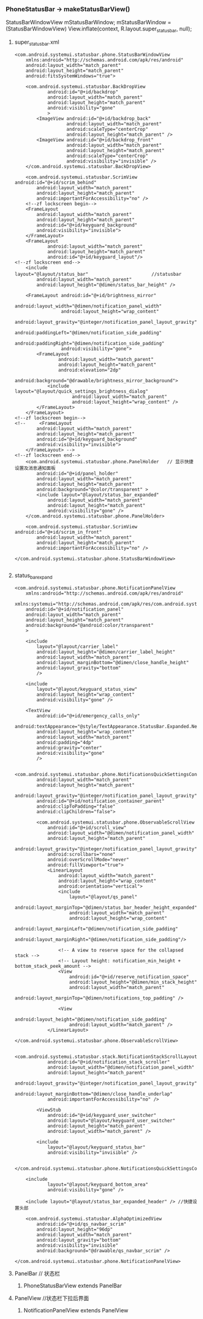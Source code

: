 *** PhoneStatusBar -> makeStatusBarView()

    StatusBarWindowView mStatusBarWindow;
    mStatusBarWindow = (StatusBarWindowView) View.inflate(context,
                R.layout.super_status_bar, null);

**** super_status_bar.xml
#+BEGIN_SRC 
<com.android.systemui.statusbar.phone.StatusBarWindowView
    xmlns:android="http://schemas.android.com/apk/res/android"
    android:layout_width="match_parent"
    android:layout_height="match_parent"
    android:fitsSystemWindows="true">

    <com.android.systemui.statusbar.BackDropView
            android:id="@+id/backdrop"
            android:layout_width="match_parent"
            android:layout_height="match_parent"
            android:visibility="gone"
            >
        <ImageView android:id="@+id/backdrop_back"
                   android:layout_width="match_parent"
                   android:scaleType="centerCrop"
                   android:layout_height="match_parent" />
        <ImageView android:id="@+id/backdrop_front"
                   android:layout_width="match_parent"
                   android:layout_height="match_parent"
                   android:scaleType="centerCrop"
                   android:visibility="invisible" />
    </com.android.systemui.statusbar.BackDropView>

    <com.android.systemui.statusbar.ScrimView android:id="@+id/scrim_behind"
        android:layout_width="match_parent"
        android:layout_height="match_parent"
        android:importantForAccessibility="no" />
	<!--zf lockscreen begin-->
    <FrameLayout 
        android:layout_width="match_parent"
        android:layout_height="match_parent"
        android:id="@+id/keyguard_background"
        android:visibility="invisible">
    </FrameLayout>
    <FrameLayout
            android:layout_width="match_parent"
            android:layout_height="match_parent"
            android:id="@+id/keyguard_layout"/>
<!--zf lockscreen end-->
    <include layout="@layout/status_bar"　　　　　　　　　　　　　　//statusbar
        android:layout_width="match_parent"
        android:layout_height="@dimen/status_bar_height" />

    <FrameLayout android:id="@+id/brightness_mirror"
                 android:layout_width="@dimen/notification_panel_width"
                 android:layout_height="wrap_content"
                 android:layout_gravity="@integer/notification_panel_layout_gravity"
                 android:paddingLeft="@dimen/notification_side_padding"
                 android:paddingRight="@dimen/notification_side_padding"
                 android:visibility="gone">
        <FrameLayout
                android:layout_width="match_parent"
                android:layout_height="match_parent"
                android:elevation="2dp"
                android:background="@drawable/brightness_mirror_background">
            <include layout="@layout/quick_settings_brightness_dialog"
                     android:layout_width="match_parent"
                     android:layout_height="wrap_content" />
        </FrameLayout>
    </FrameLayout>
<!--zf lockscreen begin-->
<!--     <FrameLayout 
        android:layout_width="match_parent"
        android:layout_height="match_parent"
        android:id="@+id/keyguard_background"
        android:visibility="invisible">
    </FrameLayout> -->
<!--zf lockscreen end-->    
    <com.android.systemui.statusbar.phone.PanelHolder   // 显示快捷设置及消息通知面板
        android:id="@+id/panel_holder"
        android:layout_width="match_parent"
        android:layout_height="match_parent"
        android:background="@color/transparent" >
        <include layout="@layout/status_bar_expanded"
            android:layout_width="match_parent"
            android:layout_height="match_parent"
            android:visibility="gone" />
    </com.android.systemui.statusbar.phone.PanelHolder>

    <com.android.systemui.statusbar.ScrimView android:id="@+id/scrim_in_front"
        android:layout_width="match_parent"
        android:layout_height="match_parent"
        android:importantForAccessibility="no" />

</com.android.systemui.statusbar.phone.StatusBarWindowView>

#+END_SRC

**** status_bar_expand
#+BEGIN_SRC 
<com.android.systemui.statusbar.phone.NotificationPanelView 
    xmlns:android="http://schemas.android.com/apk/res/android"
    xmlns:systemui="http://schemas.android.com/apk/res/com.android.systemui"
    android:id="@+id/notification_panel"
    android:layout_width="match_parent"
    android:layout_height="match_parent"
    android:background="@android:color/transparent"
    >

    <include
        layout="@layout/carrier_label"
        android:layout_height="@dimen/carrier_label_height"
        android:layout_width="match_parent"
        android:layout_marginBottom="@dimen/close_handle_height"
        android:layout_gravity="bottom"
        />

    <include
        layout="@layout/keyguard_status_view"
        android:layout_height="wrap_content"
        android:visibility="gone" />

    <TextView
        android:id="@+id/emergency_calls_only"
        android:textAppearance="@style/TextAppearance.StatusBar.Expanded.Network.EmergencyOnly"
        android:layout_height="wrap_content"
        android:layout_width="match_parent"
        android:padding="4dp"
        android:gravity="center"
        android:visibility="gone"
        />

    <com.android.systemui.statusbar.phone.NotificationsQuickSettingsContainer
        android:layout_width="match_parent"
        android:layout_height="match_parent"
        android:layout_gravity="@integer/notification_panel_layout_gravity"
        android:id="@+id/notification_container_parent"
        android:clipToPadding="false"
        android:clipChildren="false">

        <com.android.systemui.statusbar.phone.ObservableScrollView
            android:id="@+id/scroll_view"
            android:layout_width="@dimen/notification_panel_width"
            android:layout_height="match_parent"
            android:layout_gravity="@integer/notification_panel_layout_gravity"
            android:scrollbars="none"
            android:overScrollMode="never"
            android:fillViewport="true">
            <LinearLayout
                android:layout_width="match_parent"
                android:layout_height="wrap_content"
                android:orientation="vertical">
                <include
                    layout="@layout/qs_panel"
                    android:layout_marginTop="@dimen/status_bar_header_height_expanded"
                    android:layout_width="match_parent"
                    android:layout_height="wrap_content"
                    android:layout_marginLeft="@dimen/notification_side_padding"
                    android:layout_marginRight="@dimen/notification_side_padding"/>

                <!-- A view to reserve space for the collapsed stack -->
                <!-- Layout height: notification_min_height + bottom_stack_peek_amount -->
                <View
                    android:id="@+id/reserve_notification_space"
                    android:layout_height="@dimen/min_stack_height"
                    android:layout_width="match_parent"
                    android:layout_marginTop="@dimen/notifications_top_padding" />

                <View
                    android:layout_height="@dimen/notification_side_padding"
                    android:layout_width="match_parent" />
            </LinearLayout>
        </com.android.systemui.statusbar.phone.ObservableScrollView>

        <com.android.systemui.statusbar.stack.NotificationStackScrollLayout
            android:id="@+id/notification_stack_scroller"
            android:layout_width="@dimen/notification_panel_width"
            android:layout_height="match_parent"
            android:layout_gravity="@integer/notification_panel_layout_gravity"
            android:layout_marginBottom="@dimen/close_handle_underlap"
            android:importantForAccessibility="no" />

        <ViewStub
            android:id="@+id/keyguard_user_switcher"
            android:layout="@layout/keyguard_user_switcher"
            android:layout_height="match_parent"
            android:layout_width="match_parent" />

        <include
            layout="@layout/keyguard_status_bar"
            android:visibility="invisible" />

    </com.android.systemui.statusbar.phone.NotificationsQuickSettingsContainer>

    <include
            layout="@layout/keyguard_bottom_area"
            android:visibility="gone" />

    <include layout="@layout/status_bar_expanded_header" /> //快捷设置头部

    <com.android.systemui.statusbar.AlphaOptimizedView
        android:id="@+id/qs_navbar_scrim"
        android:layout_height="96dp"
        android:layout_width="match_parent"
        android:layout_gravity="bottom"
        android:visibility="invisible"
        android:background="@drawable/qs_navbar_scrim" />

</com.android.systemui.statusbar.phone.NotificationPanelView>
#+END_SRC

**** PanelBar  // 状态栏
***** PhoneStatusBarView extends PanelBar

**** PanelView //状态栏下拉后界面
***** NotificationPanelView extends PanelView

